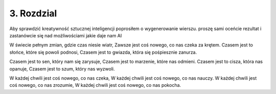 3. Rozdzial
=================
Aby sprawdzić kreatywność sztucznej inteligencji poprosiłem o wygenerowanie wierszu. 
proszę sami oceńcie rezultat i zastanówcie się nad możliwościami jakie daje nam AI

W świecie pełnym zmian, gdzie czas niesie wiatr,
Zawsze jest coś nowego, co nas czeka za krętem.
Czasem jest to słońce, które się powoli podnosi,
Czasem jest to gwiazda, która się pośpiesznie zanurza.

Czasem jest to sen, który nam się zarysuje,
Czasem jest to marzenie, które nas odmieni.
Czasem jest to cisza, która nas opanuje,
Czasem jest to szum, który nas wyzwoli.

W każdej chwili jest coś nowego, co nas czeka,
W każdej chwili jest coś nowego, co nas nauczy.
W każdej chwili jest coś nowego, co nas zrozumie,
W każdej chwili jest coś nowego, co nas pokocha.

